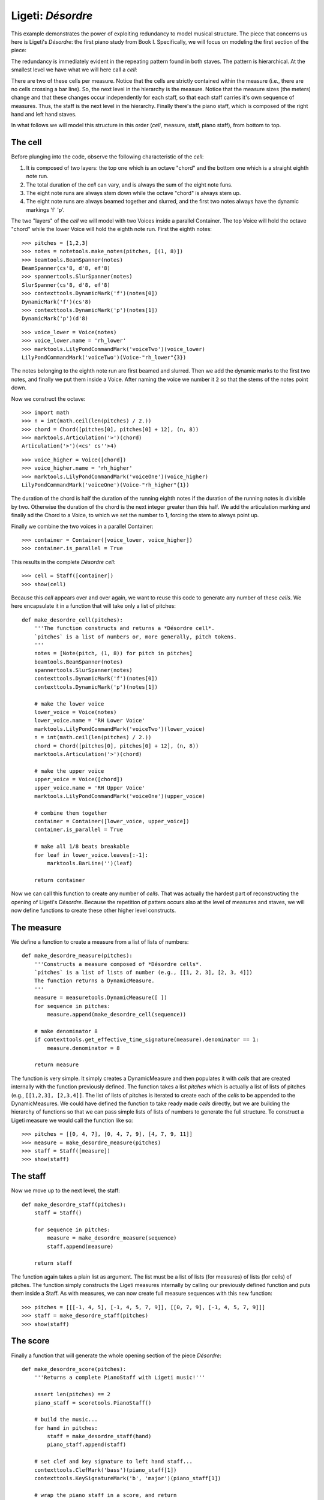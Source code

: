 Ligeti: *Désordre*
==================

This example demonstrates the power of exploiting redundancy to model musical structure. The piece that concerns us here is Ligeti's *Désordre*: the first piano study from Book I. Specifically, we will focus on modeling the first section of the piece:

.. image :: images/desordre.jpg

The redundancy is immediately evident in the repeating pattern found in both staves. The pattern is hierarchical. At the smallest level we have what we will here call a *cell*:

.. image :: images/desordre-cell.png

There are two of these cells per measure. Notice that the cells are strictly contained within the measure (i.e., there are no cells crossing a bar line). So, the next level in the hierarchy is the measure.  Notice that the measure sizes (the meters) change and that these changes occur independently for each staff, so that each staff carries it's own sequence of measures. Thus, the staff is the next level in the hierarchy.
Finally there's the piano staff, which is composed of the right hand and left hand staves.

In what follows we will model this structure in this order (*cell*, measure, staff, piano staff), from bottom to top.

The cell
--------

Before plunging into the code, observe the following characteristic of the *cell*:

1. It is composed of two layers: the top one which is an octave "chord" and the bottom one which is a straight eighth note run.
2. The total duration of the *cell* can vary, and is always the sum of the eight note funs.
3. The eight note runs are always stem down while the octave "chord" is always stem up.
4. The eight note runs are always beamed together and slurred, and the first two notes always have the dynamic markings 'f' 'p'.

The two "layers" of the *cell* we will model with two Voices inside a parallel Container. The top Voice will hold the octave "chord" while the lower Voice will hold the eighth note run. First the eighth notes:

::

   >>> pitches = [1,2,3]
   >>> notes = notetools.make_notes(pitches, [(1, 8)])
   >>> beamtools.BeamSpanner(notes)
   BeamSpanner(cs'8, d'8, ef'8)
   >>> spannertools.SlurSpanner(notes)
   SlurSpanner(cs'8, d'8, ef'8)
   >>> contexttools.DynamicMark('f')(notes[0])
   DynamicMark('f')(cs'8)
   >>> contexttools.DynamicMark('p')(notes[1])
   DynamicMark('p')(d'8)


::

   >>> voice_lower = Voice(notes)
   >>> voice_lower.name = 'rh_lower'
   >>> marktools.LilyPondCommandMark('voiceTwo')(voice_lower)
   LilyPondCommandMark('voiceTwo')(Voice-"rh_lower"{3})


The notes belonging to the eighth note run are first beamed and slurred. Then we add the dynamic marks to the first two notes, and finally we put them inside a Voice. After naming the voice we number it ``2`` so that the stems of the notes point down.

Now we construct the octave:

::

   >>> import math
   >>> n = int(math.ceil(len(pitches) / 2.))
   >>> chord = Chord([pitches[0], pitches[0] + 12], (n, 8))
   >>> marktools.Articulation('>')(chord)
   Articulation('>')(<cs' cs''>4)


::

   >>> voice_higher = Voice([chord])
   >>> voice_higher.name = 'rh_higher'
   >>> marktools.LilyPondCommandMark('voiceOne')(voice_higher)
   LilyPondCommandMark('voiceOne')(Voice-"rh_higher"{1})


The duration of the chord is half the duration of the running eighth notes if the duration of the running notes is divisible by two. Otherwise the duration of the chord is the next integer greater than this half.
We add the articulation marking and finally ad the Chord to a Voice, to which we set the number to 1, forcing the stem to always point up.

Finally we combine the two voices in a parallel Container:

::

   >>> container = Container([voice_lower, voice_higher])
   >>> container.is_parallel = True


This results in the complete *Désordre* *cell*:

::

   >>> cell = Staff([container])
   >>> show(cell)

.. image:: images/index-1.png


Because this *cell* appears over and over again, we want to reuse this code to generate any number of these *cells*. We here encapsulate it in a function that will take only a list of pitches:

::

   def make_desordre_cell(pitches):
       '''The function constructs and returns a *Désordre cell*.
       `pitches` is a list of numbers or, more generally, pitch tokens.
       '''
       notes = [Note(pitch, (1, 8)) for pitch in pitches]
       beamtools.BeamSpanner(notes)
       spannertools.SlurSpanner(notes)
       contexttools.DynamicMark('f')(notes[0])
       contexttools.DynamicMark('p')(notes[1])
   
       # make the lower voice
       lower_voice = Voice(notes)
       lower_voice.name = 'RH Lower Voice'
       marktools.LilyPondCommandMark('voiceTwo')(lower_voice)
       n = int(math.ceil(len(pitches) / 2.))
       chord = Chord([pitches[0], pitches[0] + 12], (n, 8))
       marktools.Articulation('>')(chord)
   
       # make the upper voice
       upper_voice = Voice([chord])
       upper_voice.name = 'RH Upper Voice'
       marktools.LilyPondCommandMark('voiceOne')(upper_voice)
   
       # combine them together
       container = Container([lower_voice, upper_voice])
       container.is_parallel = True
   
       # make all 1/8 beats breakable
       for leaf in lower_voice.leaves[:-1]:
           marktools.BarLine('')(leaf)
   
       return container


Now we can call this function to create any number of *cells*. That was actually the hardest part of reconstructing the opening of Ligeti's *Désordre*. Because the repetition of patters occurs also at the level of measures and staves, we will now define functions to create these other higher level constructs.

The measure
-----------

We define a function to create a measure from a list of lists of numbers:

::

   def make_desordre_measure(pitches):
       '''Constructs a measure composed of *Désordre cells*.
       `pitches` is a list of lists of number (e.g., [[1, 2, 3], [2, 3, 4]])
       The function returns a DynamicMeasure.
       '''
       measure = measuretools.DynamicMeasure([ ])
       for sequence in pitches:
           measure.append(make_desordre_cell(sequence))
   
       # make denominator 8
       if contexttools.get_effective_time_signature(measure).denominator == 1:
           measure.denominator = 8
   
       return measure


The function is very simple. It simply creates a DynamicMeasure and then populates it with *cells* that are created internally with the function previously defined. The function takes a list `pitches` which is actually a list of lists of pitches (e.g., ``[[1,2,3], [2,3,4]]``. The list of lists of pitches is iterated to create each of the *cells* to be appended to the DynamicMeasures. We could have defined the function to take ready made *cells* directly, but we are building the hierarchy of functions so that we can pass simple lists of lists of numbers to generate the full structure.
To construct a Ligeti measure we would call the function like so:

::

   >>> pitches = [[0, 4, 7], [0, 4, 7, 9], [4, 7, 9, 11]]
   >>> measure = make_desordre_measure(pitches)
   >>> staff = Staff([measure])
   >>> show(staff)

.. image:: images/index-2.png


The staff
---------

Now we move up to the next level, the staff:

::

   def make_desordre_staff(pitches):
       staff = Staff()
   
       for sequence in pitches:
           measure = make_desordre_measure(sequence)
           staff.append(measure)
   
       return staff


The function again takes a plain list as argument. The list must be a list of lists (for measures) of lists (for cells) of pitches. The function simply constructs the Ligeti measures internally by calling our previously defined function and puts them inside a Staff.
As with measures, we can now create full measure sequences with this new function:

::

   >>> pitches = [[[-1, 4, 5], [-1, 4, 5, 7, 9]], [[0, 7, 9], [-1, 4, 5, 7, 9]]]
   >>> staff = make_desordre_staff(pitches)
   >>> show(staff)

.. image:: images/index-3.png


The score
---------

Finally a function that will generate the whole opening section of the piece *Désordre*:

::

   def make_desordre_score(pitches):
       '''Returns a complete PianoStaff with Ligeti music!'''
   
       assert len(pitches) == 2
       piano_staff = scoretools.PianoStaff()
   
       # build the music...
       for hand in pitches:
           staff = make_desordre_staff(hand)
           piano_staff.append(staff)
   
       # set clef and key signature to left hand staff...
       contexttools.ClefMark('bass')(piano_staff[1])
       contexttools.KeySignatureMark('b', 'major')(piano_staff[1])
   
       # wrap the piano staff in a score, and return
       score = Score([piano_staff])
   
       return score


The function creates a PianoStaff, constructs Staves with Ligeti music and appends these to the empty PianoStaff. Finally it sets the clef and key signature of the lower staff to match the original score.
The argument of the function is a list of length 2, depth 3. The first element in the list corresponds to the upper staff, the second to the lower staff.

The final result:

::

   >>> top = [[[-1, 4, 5], [-1, 4, 5, 7, 9]], [[0, 7, 9], [-1, 4, 5, 7, 9]], [[2, 4, 5, 7, 9], [0, 5, 7]], [[-3, -1, 0, 2, 4, 5, 7]], [[-3, 2, 4], [-3, 2, 4, 5, 7]], [[2, 5, 7], [-3, 9, 11, 12, 14]], [[4, 5, 7, 9, 11], [2, 4, 5]], [[-5, 4, 5, 7, 9, 11, 12]], [[2, 9, 11], [2, 9, 11, 12, 14]]]
   >>> bottom = [[[-9, -4, -2], [-9, -4, -2, 1, 3]], [[-6, -2, 1], [-9, -4, -2, 1, 3]], [[-4, -2, 1, 3, 6], [-4, -2, 1]], [[-9, -6, -4, -2, 1, 3, 6, 1]], [[-6, -2, 1], [-6, -2, 1, 3, -2]], [[-4, 1, 3], [-6, 3, 6, -6, -4]], [[-14, -11, -9, -6, -4], [-14, -11, -9]], [[-11, -2, 1, -6, -4, -2, 1, 3]], [[-6, 1, 3], [-6, -4, -2, 1, 3]]]


::

   >>> score = make_desordre_score([top, bottom])


::

   >>> from abjad.tools import documentationtools
   >>> lilypond_file = documentationtools.make_ligeti_example_lilypond_file(score)


::

   >>> show(lilypond_file)

.. image:: images/index-4.png


Now that we have the redundant aspect of the piece compactly expressed and encapsulated, 
we can play around with it by changing the sequence of pitches.

In order for each staff to carry its own sequence of independent measure changes, 
LilyPond requires some special setting up prior to rendering.
Specifically, one must move the LilyPond ``Timing_translator`` out from the score context
and into the staff context.

(You can refer to the LilyPond documentation on 
`Polymetric notation <http://lilypond.org/doc/v2.12/Documentation/user/lilypond/Displaying-rhythms#Polymetric-notation>`_ 
to learn all about how this works.)

In this example we a custom ``documentationtools`` function to set up our LilyPond file automatically.
